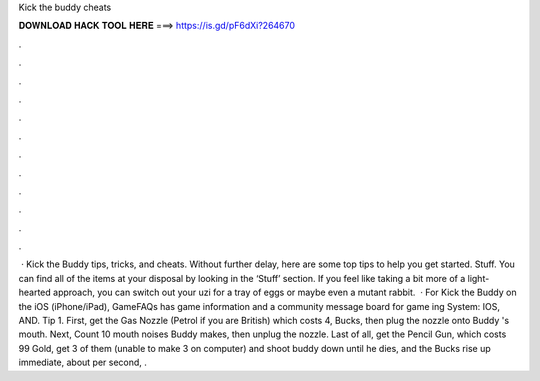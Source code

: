 Kick the buddy cheats

𝐃𝐎𝐖𝐍𝐋𝐎𝐀𝐃 𝐇𝐀𝐂𝐊 𝐓𝐎𝐎𝐋 𝐇𝐄𝐑𝐄 ===> https://is.gd/pF6dXi?264670

.

.

.

.

.

.

.

.

.

.

.

.

 · Kick the Buddy tips, tricks, and cheats. Without further delay, here are some top tips to help you get started. Stuff. You can find all of the items at your disposal by looking in the ‘Stuff’ section. If you feel like taking a bit more of a light-hearted approach, you can switch out your uzi for a tray of eggs or maybe even a mutant rabbit.  · For Kick the Buddy on the iOS (iPhone/iPad), GameFAQs has game information and a community message board for game ing System: IOS, AND. Tip 1. First, get the Gas Nozzle (Petrol if you are British) which costs 4, Bucks, then plug the nozzle onto Buddy 's mouth. Next, Count 10 mouth noises Buddy makes, then unplug the nozzle. Last of all, get the Pencil Gun, which costs 99 Gold, get 3 of them (unable to make 3 on computer) and shoot buddy down until he dies, and the Bucks rise up immediate, about per second, .
